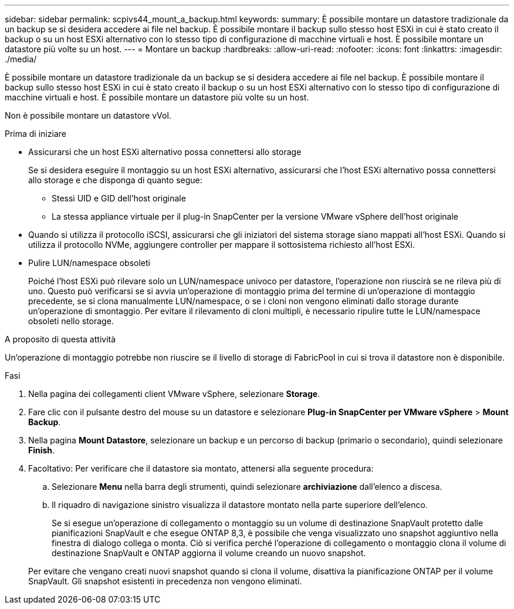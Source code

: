 ---
sidebar: sidebar 
permalink: scpivs44_mount_a_backup.html 
keywords:  
summary: È possibile montare un datastore tradizionale da un backup se si desidera accedere ai file nel backup. È possibile montare il backup sullo stesso host ESXi in cui è stato creato il backup o su un host ESXi alternativo con lo stesso tipo di configurazione di macchine virtuali e host. È possibile montare un datastore più volte su un host. 
---
= Montare un backup
:hardbreaks:
:allow-uri-read: 
:nofooter: 
:icons: font
:linkattrs: 
:imagesdir: ./media/


[role="lead"]
È possibile montare un datastore tradizionale da un backup se si desidera accedere ai file nel backup. È possibile montare il backup sullo stesso host ESXi in cui è stato creato il backup o su un host ESXi alternativo con lo stesso tipo di configurazione di macchine virtuali e host. È possibile montare un datastore più volte su un host.

Non è possibile montare un datastore vVol.

.Prima di iniziare
* Assicurarsi che un host ESXi alternativo possa connettersi allo storage
+
Se si desidera eseguire il montaggio su un host ESXi alternativo, assicurarsi che l'host ESXi alternativo possa connettersi allo storage e che disponga di quanto segue:

+
** Stessi UID e GID dell'host originale
** La stessa appliance virtuale per il plug-in SnapCenter per la versione VMware vSphere dell'host originale


* Quando si utilizza il protocollo iSCSI, assicurarsi che gli iniziatori del sistema storage siano mappati all'host ESXi. Quando si utilizza il protocollo NVMe, aggiungere controller per mappare il sottosistema richiesto all'host ESXi.
* Pulire LUN/namespace obsoleti
+
Poiché l'host ESXi può rilevare solo un LUN/namespace univoco per datastore, l'operazione non riuscirà se ne rileva più di uno. Questo può verificarsi se si avvia un'operazione di montaggio prima del termine di un'operazione di montaggio precedente, se si clona manualmente LUN/namespace, o se i cloni non vengono eliminati dallo storage durante un'operazione di smontaggio. Per evitare il rilevamento di cloni multipli, è necessario ripulire tutte le LUN/namespace obsoleti nello storage.



.A proposito di questa attività
Un'operazione di montaggio potrebbe non riuscire se il livello di storage di FabricPool in cui si trova il datastore non è disponibile.

.Fasi
. Nella pagina dei collegamenti client VMware vSphere, selezionare *Storage*.
. Fare clic con il pulsante destro del mouse su un datastore e selezionare *Plug-in SnapCenter per VMware vSphere* > *Mount Backup*.
. Nella pagina *Mount Datastore*, selezionare un backup e un percorso di backup (primario o secondario), quindi selezionare *Finish*.
. Facoltativo: Per verificare che il datastore sia montato, attenersi alla seguente procedura:
+
.. Selezionare *Menu* nella barra degli strumenti, quindi selezionare *archiviazione* dall'elenco a discesa.
.. Il riquadro di navigazione sinistro visualizza il datastore montato nella parte superiore dell'elenco.
+
Se si esegue un'operazione di collegamento o montaggio su un volume di destinazione SnapVault protetto dalle pianificazioni SnapVault e che esegue ONTAP 8,3, è possibile che venga visualizzato uno snapshot aggiuntivo nella finestra di dialogo collega o monta. Ciò si verifica perché l'operazione di collegamento o montaggio clona il volume di destinazione SnapVault e ONTAP aggiorna il volume creando un nuovo snapshot.

+
Per evitare che vengano creati nuovi snapshot quando si clona il volume, disattiva la pianificazione ONTAP per il volume SnapVault. Gli snapshot esistenti in precedenza non vengono eliminati.




